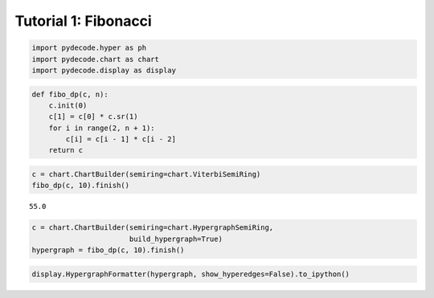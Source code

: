 
Tutorial 1: Fibonacci
=====================


.. code:: python

    import pydecode.hyper as ph
    import pydecode.chart as chart
    import pydecode.display as display
.. code:: python

    def fibo_dp(c, n):
        c.init(0)
        c[1] = c[0] * c.sr(1)
        for i in range(2, n + 1):
            c[i] = c[i - 1] * c[i - 2]
        return c
.. code:: python

    c = chart.ChartBuilder(semiring=chart.ViterbiSemiRing)
    fibo_dp(c, 10).finish()



.. parsed-literal::

    55.0



.. code:: python

    c = chart.ChartBuilder(semiring=chart.HypergraphSemiRing, 
                           build_hypergraph=True)
    hypergraph = fibo_dp(c, 10).finish()
.. code:: python

    display.HypergraphFormatter(hypergraph, show_hyperedges=False).to_ipython()



.. image:: Fibonacci_files/Fibonacci_5_0.png



